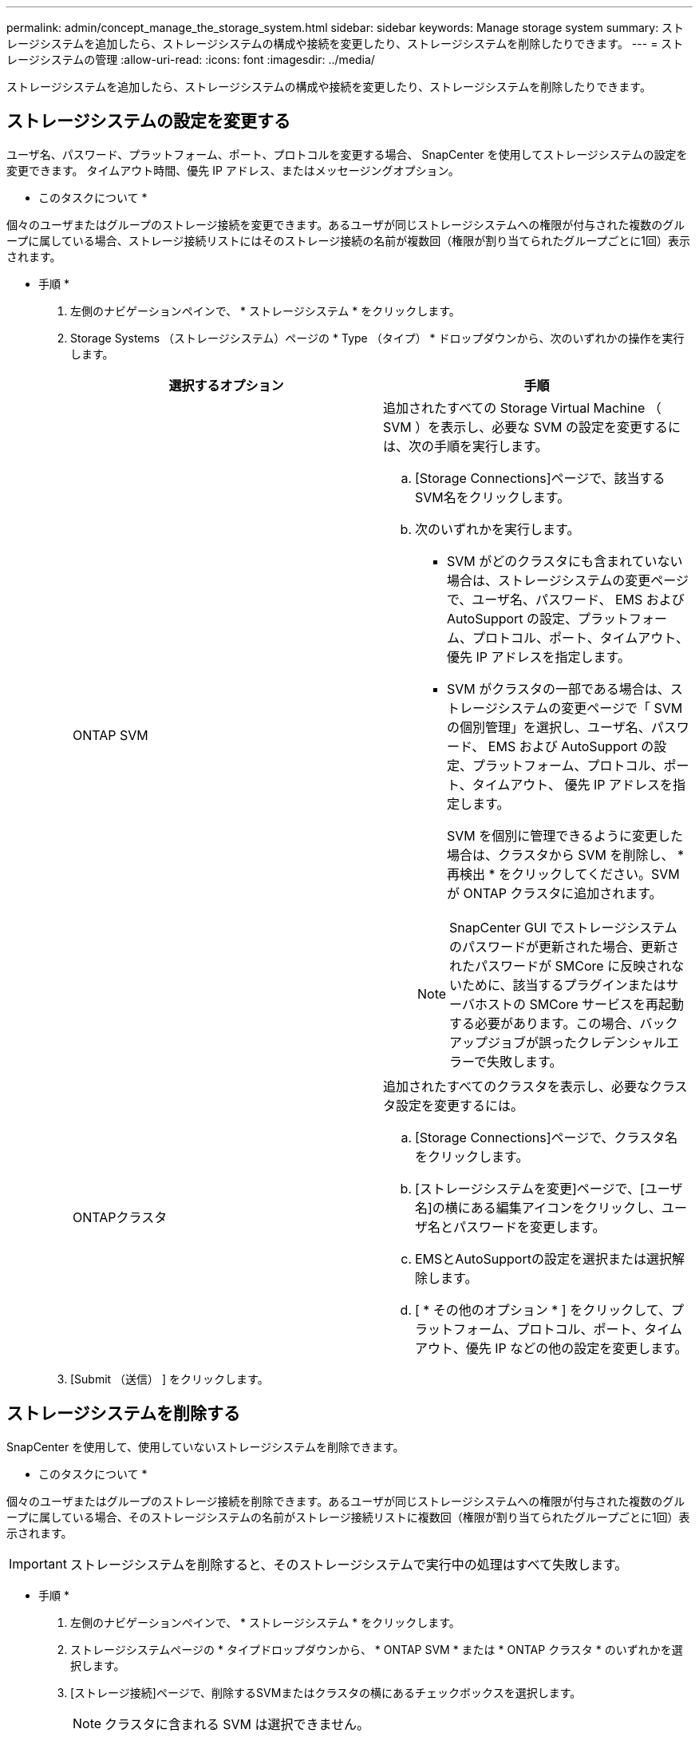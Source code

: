 ---
permalink: admin/concept_manage_the_storage_system.html 
sidebar: sidebar 
keywords: Manage storage system 
summary: ストレージシステムを追加したら、ストレージシステムの構成や接続を変更したり、ストレージシステムを削除したりできます。 
---
= ストレージシステムの管理
:allow-uri-read: 
:icons: font
:imagesdir: ../media/


[role="lead"]
ストレージシステムを追加したら、ストレージシステムの構成や接続を変更したり、ストレージシステムを削除したりできます。



== ストレージシステムの設定を変更する

ユーザ名、パスワード、プラットフォーム、ポート、プロトコルを変更する場合、 SnapCenter を使用してストレージシステムの設定を変更できます。 タイムアウト時間、優先 IP アドレス、またはメッセージングオプション。

* このタスクについて *

個々のユーザまたはグループのストレージ接続を変更できます。あるユーザが同じストレージシステムへの権限が付与された複数のグループに属している場合、ストレージ接続リストにはそのストレージ接続の名前が複数回（権限が割り当てられたグループごとに1回）表示されます。

* 手順 *

. 左側のナビゲーションペインで、 * ストレージシステム * をクリックします。
. Storage Systems （ストレージシステム）ページの * Type （タイプ） * ドロップダウンから、次のいずれかの操作を実行します。
+
|===
| 選択するオプション | 手順 


 a| 
ONTAP SVM
 a| 
追加されたすべての Storage Virtual Machine （ SVM ）を表示し、必要な SVM の設定を変更するには、次の手順を実行します。

.. [Storage Connections]ページで、該当するSVM名をクリックします。
.. 次のいずれかを実行します。
+
*** SVM がどのクラスタにも含まれていない場合は、ストレージシステムの変更ページで、ユーザ名、パスワード、 EMS および AutoSupport の設定、プラットフォーム、プロトコル、ポート、タイムアウト、 優先 IP アドレスを指定します。
*** SVM がクラスタの一部である場合は、ストレージシステムの変更ページで「 SVM の個別管理」を選択し、ユーザ名、パスワード、 EMS および AutoSupport の設定、プラットフォーム、プロトコル、ポート、タイムアウト、 優先 IP アドレスを指定します。
+
SVM を個別に管理できるように変更した場合は、クラスタから SVM を削除し、 * 再検出 * をクリックしてください。SVM が ONTAP クラスタに追加されます。

+

NOTE: SnapCenter GUI でストレージシステムのパスワードが更新された場合、更新されたパスワードが SMCore に反映されないために、該当するプラグインまたはサーバホストの SMCore サービスを再起動する必要があります。この場合、バックアップジョブが誤ったクレデンシャルエラーで失敗します。







 a| 
ONTAPクラスタ
 a| 
追加されたすべてのクラスタを表示し、必要なクラスタ設定を変更するには。

.. [Storage Connections]ページで、クラスタ名をクリックします。
.. [ストレージシステムを変更]ページで、[ユーザ名]の横にある編集アイコンをクリックし、ユーザ名とパスワードを変更します。
.. EMSとAutoSupportの設定を選択または選択解除します。
.. [ * その他のオプション * ] をクリックして、プラットフォーム、プロトコル、ポート、タイムアウト、優先 IP などの他の設定を変更します。


|===
. [Submit （送信） ] をクリックします。




== ストレージシステムを削除する

SnapCenter を使用して、使用していないストレージシステムを削除できます。

* このタスクについて *

個々のユーザまたはグループのストレージ接続を削除できます。あるユーザが同じストレージシステムへの権限が付与された複数のグループに属している場合、そのストレージシステムの名前がストレージ接続リストに複数回（権限が割り当てられたグループごとに1回）表示されます。


IMPORTANT: ストレージシステムを削除すると、そのストレージシステムで実行中の処理はすべて失敗します。

* 手順 *

. 左側のナビゲーションペインで、 * ストレージシステム * をクリックします。
. ストレージシステムページの * タイプドロップダウンから、 * ONTAP SVM * または * ONTAP クラスタ * のいずれかを選択します。
. [ストレージ接続]ページで、削除するSVMまたはクラスタの横にあるチェックボックスを選択します。
+

NOTE: クラスタに含まれる SVM は選択できません。

. [ 削除（ Delete ） ] をクリックします。
. Delete Storage System Connection Settings （ストレージシステム接続設定の削除）ページで、 * OK * をクリックします。
+

NOTE: ONTAP GUI を使用して ONTAP クラスタから SVM を削除した場合は、 SnapCenter GUI で * Rediscover* をクリックして SVM リストを更新します。





== REST APIをサポート

ONTAPおよびASA R2ストレージシステムへのすべてのストレージ接続は、デフォルトでZAPIを経由します。一部のONTAPバージョンでREST APIを有効にできます。

次の構成ファイルで構成キーを変更できます。

* IsRestEnabledForStorageConnection
+
デフォルト値は false です。

* MinOntapVersionToUseREST
+
デフォルト値は9.13.1です。



.REST APIを使用した接続を有効にする
. IsRestEnabledForStorageConnectionをtrueに設定します。
. サーバとWindowsプラグインの両方のホストにSMCoreServiceHost.dll.configとSnapDriveService.dll.configのキーを追加します。
+
_<add key="IsRestEnabledForStorageConnection" value="true" />_



.REST APIを使用した接続を特定のバージョンのONTAPに制限する
. 設定パラメータMinOntapVersionToUseRESTをtrueに設定します。
. サーバとWindowsプラグインの両方のホストにSMCoreServiceHost.dll.configとSnapDriveService.dll.configのキーを追加します。
+
_<add key="MinOntapVersionToUseREST" value="9.13.1" />_

. サーバーでSmCoreのサービスを再起動し、プラグインマシンでプラグインとSnapDriveサービスを再起動します。

